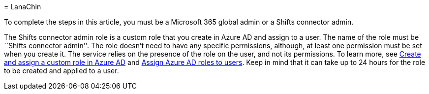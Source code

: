 = 
LanaChin

To complete the steps in this article, you must be a Microsoft 365
global admin or a Shifts connector admin.

The Shifts connector admin role is a custom role that you create in
Azure AD and assign to a user. The name of the role must be ``Shifts
connector admin''. The role doesn’t need to have any specific
permissions, although, at least one permission must be set when you
create it. The service relies on the presence of the role on the user,
and not its permissions. To learn more, see
link:/azure/active-directory/roles/custom-create[Create and assign a
custom role in Azure AD] and
link:/azure/active-directory/roles/manage-roles-portal[Assign Azure AD
roles to users]. Keep in mind that it can take up to 24 hours for the
role to be created and applied to a user.
